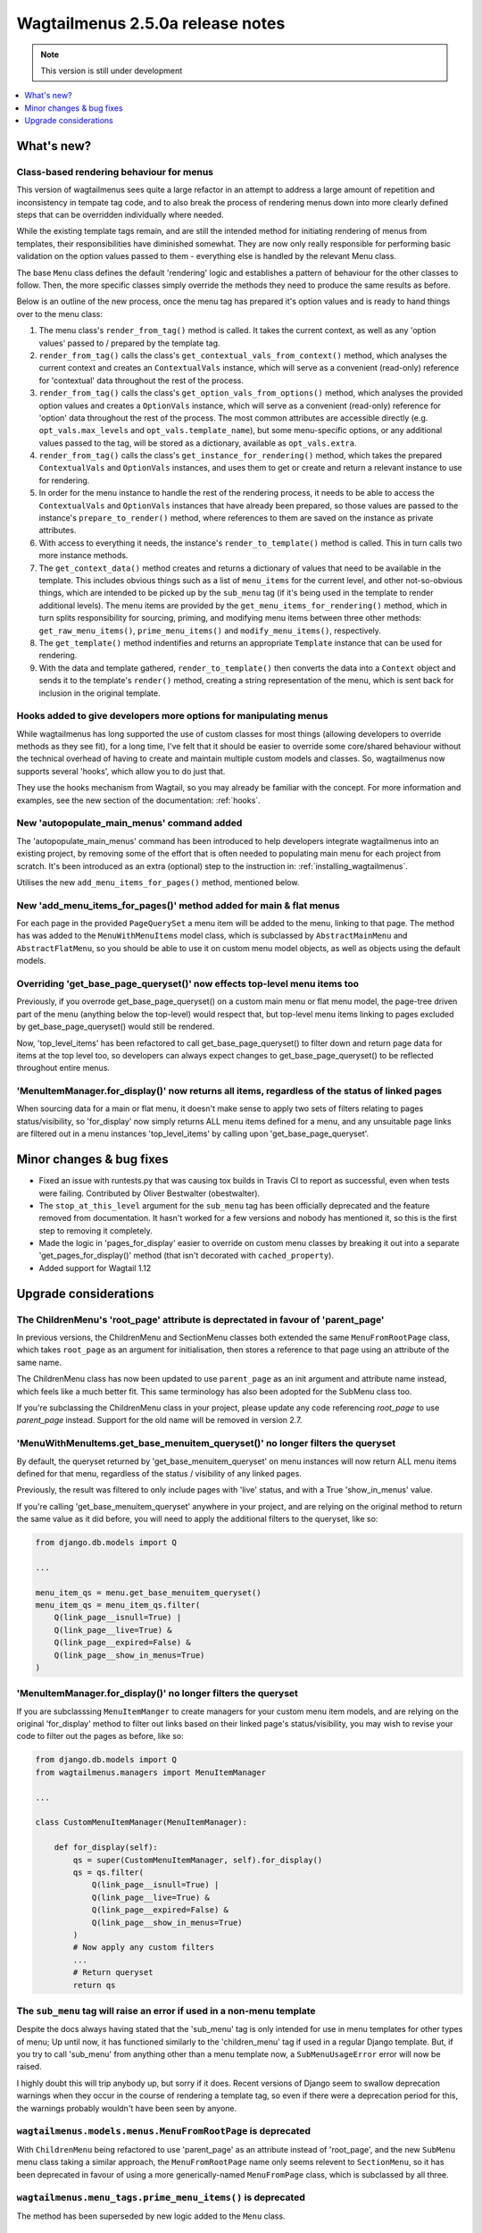 =================================
Wagtailmenus 2.5.0a release notes
=================================

.. NOTE::
    This version is still under development

.. contents::
    :local:
    :depth: 1


What's new?
===========

Class-based rendering behaviour for menus
-----------------------------------------

This version of wagtailmenus sees quite a large refactor in an attempt to address a large amount of repetition and inconsistency in tempate tag code, and to also break the process of rendering menus down into more clearly defined steps that can be overridden individually where needed.

While the existing template tags remain, and are still the intended method for initiating rendering of menus from templates, their responsibilities have diminished somewhat. They are now only really responsible for performing basic validation on the option values passed to them - everything else is handled by the relevant Menu class.

The base ``Menu`` class defines the default 'rendering' logic and establishes a pattern of behaviour for the other classes to follow. Then, the more specific classes simply override the methods they need to produce the same results as before.

Below is an outline of the new process, once the menu tag has prepared it's option values and is ready to hand things over to the menu class:

1. The menu class's ``render_from_tag()`` method is called. It takes the current context, as well as any 'option values' passed to / prepared by the template tag.

2. ``render_from_tag()`` calls the class's ``get_contextual_vals_from_context()`` method, which analyses the current context and creates an ``ContextualVals`` instance, which will serve as a convenient (read-only) reference for 'contextual' data throughout the rest of the process.

3. ``render_from_tag()`` calls the class's ``get_option_vals_from_options()`` method, which analyses the provided option values and creates a ``OptionVals`` instance, which will serve as a convenient (read-only) reference for 'option' data throughout the rest of the process. The most common attributes are accessible directly (e.g. ``opt_vals.max_levels`` and ``opt_vals.template_name``), but some menu-specific options, or any additional values passed to the tag, will be stored as a dictionary, available as ``opt_vals.extra``.

4. ``render_from_tag()`` calls the class's ``get_instance_for_rendering()`` method, which takes the prepared ``ContextualVals`` and ``OptionVals`` instances, and uses them to get or create and return a relevant instance to use for rendering.

5. In order for the menu instance to handle the rest of the rendering process, it needs to be able to access the ``ContextualVals`` and ``OptionVals`` instances that have already been prepared, so those values are passed to the instance's ``prepare_to_render()`` method, where references to them are saved on the instance as private attributes.

6. With access to everything it needs, the instance's ``render_to_template()`` method is called. This in turn calls two more instance methods.

7. The ``get_context_data()`` method creates and returns a dictionary of values that need to be available in the template. This includes obvious things such as a list of ``menu_items`` for the current level, and other not-so-obvious things, which are intended to be picked up by the ``sub_menu`` tag (if it's being used in the template to render additional levels). The menu items are provided by the ``get_menu_items_for_rendering()`` method, which in turn splits responsibility for sourcing, priming, and modifying menu items between three other methods: ``get_raw_menu_items()``, ``prime_menu_items()`` and ``modify_menu_items()``, respectively.

8. The ``get_template()`` method indentifies and returns an appropriate ``Template`` instance that can be used for rendering.

9. With the data and template gathered, ``render_to_template()`` then converts the data into a ``Context`` object and sends it to the template's ``render()`` method, creating a string representation of the menu, which is sent back for inclusion in the original template.


Hooks added to give developers more options for manipulating menus 
------------------------------------------------------------------

While wagtailmenus has long supported the use of custom classes for most things (allowing developers to override methods as they see fit), for a long time, I've felt that it should be easier to override some core/shared behaviour without the technical overhead of having to create and maintain multiple custom models and classes. So, wagtailmenus now supports several 'hooks', which allow you to do just that.

They use the hooks mechanism from Wagtail, so you may already be familiar with the concept. For more information and examples, see the new section of the documentation: :ref:`hooks`.


New 'autopopulate_main_menus' command added
-------------------------------------------

The 'autopopulate_main_menus' command has been introduced to help developers integrate wagtailmenus into an existing project, by removing some of the effort that is often needed to populating main menu for each project from scratch. It's been introduced as an extra (optional) step to the instruction in: :ref:`installing_wagtailmenus`.

Utilises the new ``add_menu_items_for_pages()`` method, mentioned below.


New 'add_menu_items_for_pages()' method added for main & flat menus
-------------------------------------------------------------------

For each page in the provided ``PageQuerySet`` a menu item will be added to the menu, linking to that page. The method has was added to the ``MenuWithMenuItems`` model class, which is subclassed by ``AbstractMainMenu`` and ``AbstractFlatMenu``, so you should be able to use it on custom menu model objects, as well as objects using the default models.


Overriding 'get_base_page_queryset()' now effects top-level menu items too 
--------------------------------------------------------------------------

Previously, if you overrode get_base_page_queryset() on a custom main menu or flat menu model, the page-tree driven part of the menu (anything below the top-level) would respect that, but top-level menu items linking to pages excluded by get_base_page_queryset() would still be rendered.

Now, 'top_level_items' has been refactored to call get_base_page_queryset() to filter down and return page data for items at the top level too, so developers can always expect changes to get_base_page_queryset() to be reflected throughout entire menus.


'MenuItemManager.for_display()' now returns all items, regardless of the status of linked pages
-----------------------------------------------------------------------------------------------

When sourcing data for a main or flat menu, it doesn't make sense to apply two sets of filters relating to pages status/visibility, so 'for_display' now simply returns ALL menu items defined for a menu, and any unsuitable page links are filtered out in a menu instances 'top_level_items' by calling upon 'get_base_page_queryset'.


Minor changes & bug fixes 
=========================

*   Fixed an issue with runtests.py that was causing tox builds in Travis CI
    to report as successful, even when tests were failing. Contributed by
    Oliver Bestwalter (obestwalter).
*   The ``stop_at_this_level`` argument for the ``sub_menu`` tag has been
    officially deprecated and the feature removed from documentation. It hasn't 
    worked for a few versions and nobody has mentioned it, so this is the first
    step to removing it completely.
*   Made the logic in 'pages_for_display' easier to override on custom menu
    classes by breaking it out into a separate 'get_pages_for_display()'
    method (that isn't decorated with ``cached_property``).
*   Added support for Wagtail 1.12


Upgrade considerations
======================


The ChildrenMenu's 'root_page' attribute is deprectated in favour of 'parent_page'
----------------------------------------------------------------------------------

In previous versions, the ChildrenMenu and SectionMenu classes both extended the same ``MenuFromRootPage`` class, which takes ``root_page`` as an argument for initialisation, then stores a reference to that page using an attribute of the same name. 

The ChildrenMenu class has now been updated to use ``parent_page`` as an init argument and attribute name instead, which feels like a much better fit. This same terminology has also been adopted for the SubMenu class too. 

If you're subclassing the ChildrenMenu class in your project, please update any code referencing `root_page` to use `parent_page` instead. Support for the old name will be removed in version 2.7.


'MenuWithMenuItems.get_base_menuitem_queryset()' no longer filters the queryset
-------------------------------------------------------------------------------

By default, the queryset returned by 'get_base_menuitem_queryset' on menu instances will now return ALL menu items defined for that menu, regardless of the status / visibility of any linked pages. 

Previously, the result was filtered to only include pages with 'live' status, and with a True 'show_in_menus' value.

If you're calling 'get_base_menuitem_queryset' anywhere in your project, and are relying on the original method to return the same value as it did before, you will need to apply the additional filters to the queryset, like so:


.. code-block:: python
    
    from django.db.models import Q

    ...

    menu_item_qs = menu.get_base_menuitem_queryset()
    menu_item_qs = menu_item_qs.filter(
        Q(link_page__isnull=True) |
        Q(link_page__live=True) &
        Q(link_page__expired=False) &
        Q(link_page__show_in_menus=True)
    )


'MenuItemManager.for_display()' no longer filters the queryset
--------------------------------------------------------------

If you are subclasssing ``MenuItemManger`` to create managers for your custom menu item models, and are relying on the original 'for_display' method to filter out links based on their linked page's status/visibility, you may wish to revise your code to filter out the pages as before, like so:


.. code-block:: python
    
    from django.db.models import Q
    from wagtailmenus.managers import MenuItemManager

    ...

    class CustomMenuItemManager(MenuItemManager):

        def for_display(self):
            qs = super(CustomMenuItemManager, self).for_display()
            qs = qs.filter(
                Q(link_page__isnull=True) |
                Q(link_page__live=True) &
                Q(link_page__expired=False) &
                Q(link_page__show_in_menus=True)
            )
            # Now apply any custom filters
            ...
            # Return queryset
            return qs


The ``sub_menu`` tag will raise an error if used in a non-menu template
-----------------------------------------------------------------------

Despite the docs always having stated that the 'sub_menu' tag is only intended for use in menu templates for other types of menu; Up until now, it has functioned similarly to the 'children_menu' tag if used in a regular Django template. But, if you try to call 'sub_menu' from anything other than a menu template now, a ``SubMenuUsageError`` error will now be raised.

I highly doubt this will trip anybody up, but sorry if it does. Recent versions of Django seem to swallow deprecation warnings when they occur in the course of rendering a template tag, so even if there were a deprecation period for this, the warnings probably wouldn't have been seen by anyone.


``wagtailmenus.models.menus.MenuFromRootPage`` is deprecated
------------------------------------------------------------

With ``ChildrenMenu`` being refactored to use 'parent_page' as an attribute instead of 'root_page', and the new ``SubMenu`` menu class taking a similar approach, the ``MenuFromRootPage`` name only seems relevent to ``SectionMenu``, so it has been deprecated in favour of using a more generically-named ``MenuFromPage`` class, which is subclassed by all three.


``wagtailmenus.menu_tags.prime_menu_items()`` is deprecated
-----------------------------------------------------------

The method has been superseded by new logic added to the ``Menu`` class.


``wagtailmenus.menu_tags.get_sub_menu_items_for_page()`` is deprecated
----------------------------------------------------------------------

The method has been superseded by new logic added to the ``Menu`` class.


``wagtailmenus.utils.misc.get_attrs_from_context()`` is deprecated
------------------------------------------------------------------

The method has been superseded by new logic added to the ``Menu`` class.


``wagtailmenus.utils.template.get_template_names()`` is deprecated
------------------------------------------------------------------

The method has been superseded by new logic added to the ``Menu`` class.


``wagtailmenus.utils.template.get_sub_menu_template_names()`` is deprecated
---------------------------------------------------------------------------

The method has been superseded by new logic added to the ``Menu`` class.

